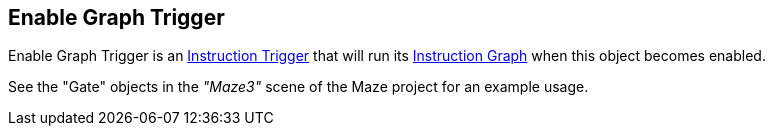 [#manual/enable-graph-trigger]

## Enable Graph Trigger

Enable Graph Trigger is an <<manual/instruction-trigger.html,Instruction Trigger>> that will run its <<manual/instruction-graph.html,Instruction Graph>> when this object becomes enabled.

See the "Gate" objects in the _"Maze3"_ scene of the Maze project for an example usage.

ifdef::backend-multipage_html5[]
<<reference/enable-graph-trigger.html,Reference>>
endif::[]